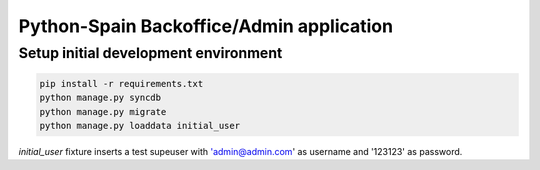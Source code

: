 Python-Spain Backoffice/Admin application
=========================================

Setup initial development environment
-------------------------------------

.. code-block:: console

    pip install -r requirements.txt
    python manage.py syncdb
    python manage.py migrate
    python manage.py loaddata initial_user



`initial_user` fixture inserts a test supeuser
with 'admin@admin.com' as username and '123123'
as password.


